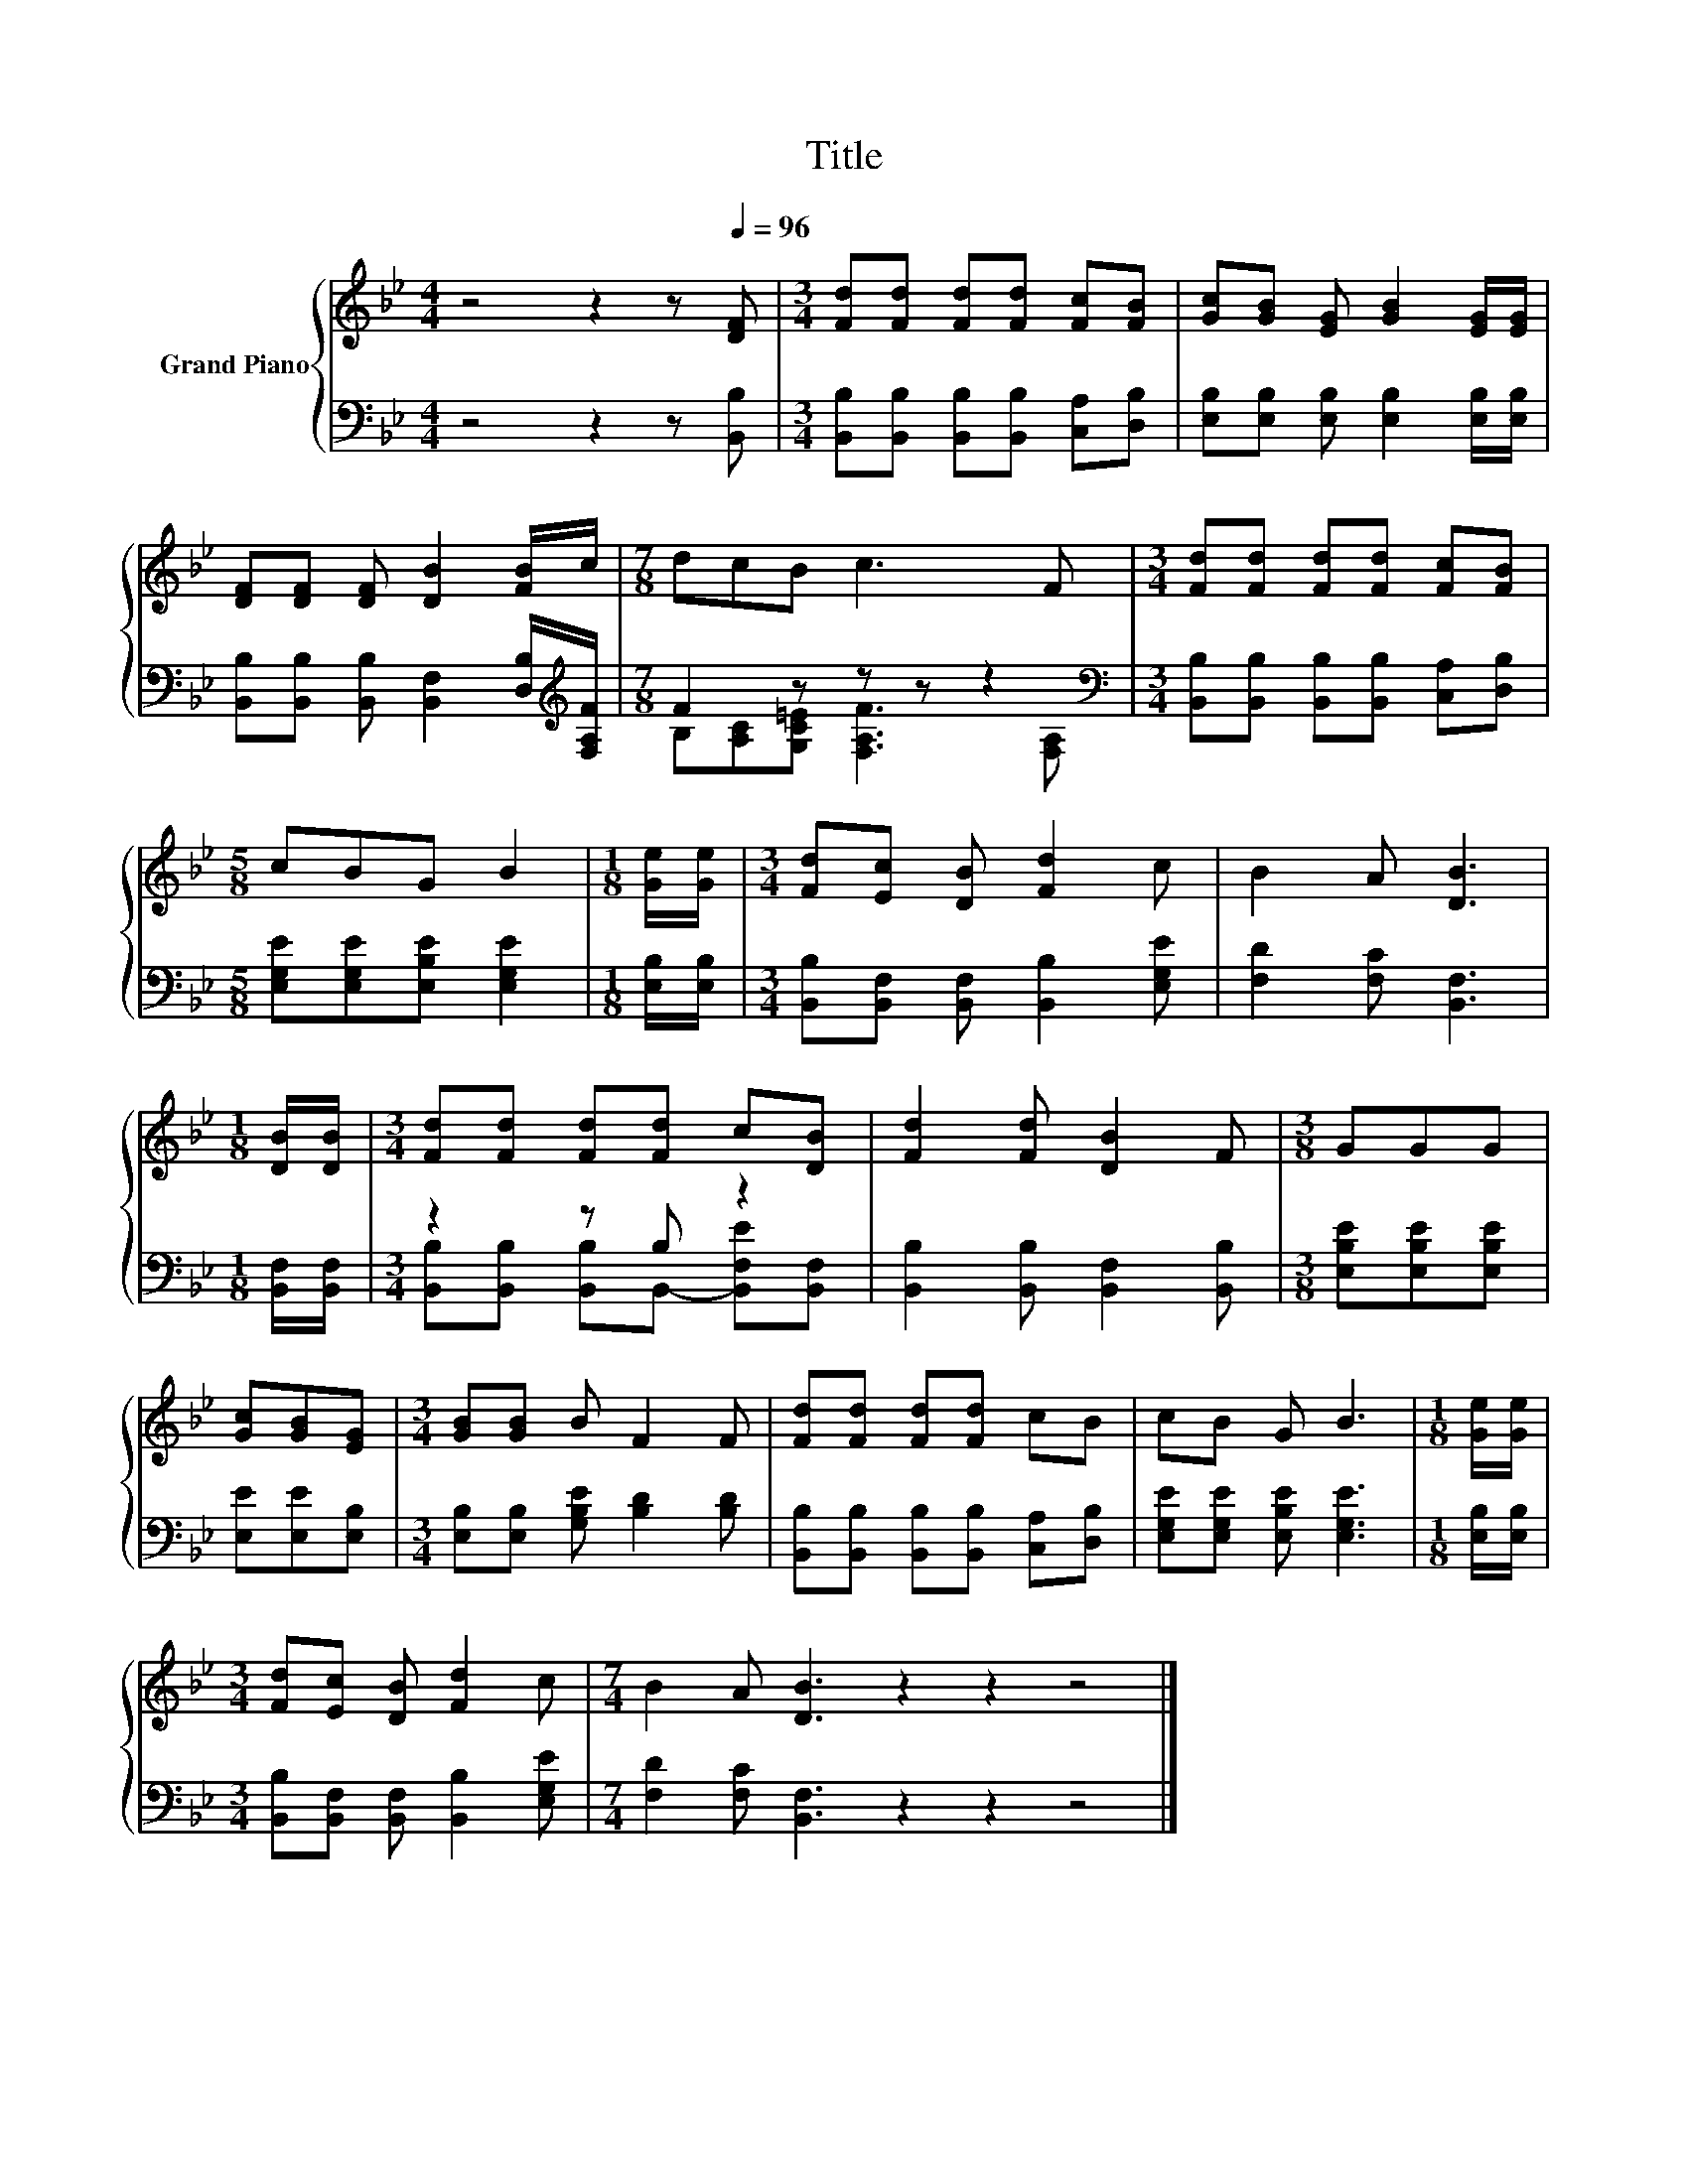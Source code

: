 X:1
T:Title
%%score { 1 | ( 2 3 ) }
L:1/8
M:4/4
K:Bb
V:1 treble nm="Grand Piano"
V:2 bass 
V:3 bass 
V:1
 z4 z2 z[Q:1/4=96] [DF] |[M:3/4] [Fd][Fd] [Fd][Fd] [Fc][FB] | [Gc][GB] [EG] [GB]2 [EG]/[EG]/ | %3
 [DF][DF] [DF] [DB]2 [FB]/c/ |[M:7/8] dcB c3 F |[M:3/4] [Fd][Fd] [Fd][Fd] [Fc][FB] | %6
[M:5/8] cBG B2 |[M:1/8] [Ge]/[Ge]/ |[M:3/4] [Fd][Ec] [DB] [Fd]2 c | B2 A [DB]3 | %10
[M:1/8] [DB]/[DB]/ |[M:3/4] [Fd][Fd] [Fd][Fd] c[DB] | [Fd]2 [Fd] [DB]2 F |[M:3/8] GGG | %14
 [Gc][GB][EG] |[M:3/4] [GB][GB] B F2 F | [Fd][Fd] [Fd][Fd] cB | cB G B3 |[M:1/8] [Ge]/[Ge]/ | %19
[M:3/4] [Fd][Ec] [DB] [Fd]2 c |[M:7/4] B2 A [DB]3 z2 z2 z4 |] %21
V:2
 z4 z2 z [B,,B,] |[M:3/4] [B,,B,][B,,B,] [B,,B,][B,,B,] [C,A,][D,B,] | %2
 [E,B,][E,B,] [E,B,] [E,B,]2 [E,B,]/[E,B,]/ | %3
 [B,,B,][B,,B,] [B,,B,] [B,,F,]2 [D,B,]/[K:treble][F,A,F]/ |[M:7/8] F2 z z z z2[K:bass] | %5
[M:3/4] [B,,B,][B,,B,] [B,,B,][B,,B,] [C,A,][D,B,] |[M:5/8] [E,G,E][E,G,E][E,B,E] [E,G,E]2 | %7
[M:1/8] [E,B,]/[E,B,]/ |[M:3/4] [B,,B,][B,,F,] [B,,F,] [B,,B,]2 [E,G,E] | [F,D]2 [F,C] [B,,F,]3 | %10
[M:1/8] [B,,F,]/[B,,F,]/ |[M:3/4] z2 z B, z2 | [B,,B,]2 [B,,B,] [B,,F,]2 [B,,B,] | %13
[M:3/8] [E,B,E][E,B,E][E,B,E] | [E,E][E,E][E,B,] |[M:3/4] [E,B,][E,B,] [G,B,E] [B,D]2 [B,D] | %16
 [B,,B,][B,,B,] [B,,B,][B,,B,] [C,A,][D,B,] | [E,G,E][E,G,E] [E,B,E] [E,G,E]3 | %18
[M:1/8] [E,B,]/[E,B,]/ |[M:3/4] [B,,B,][B,,F,] [B,,F,] [B,,B,]2 [E,G,E] | %20
[M:7/4] [F,D]2 [F,C] [B,,F,]3 z2 z2 z4 |] %21
V:3
 x8 |[M:3/4] x6 | x6 | x11/2[K:treble] x/ |[M:7/8] B,[A,C][G,C=E] [F,A,F]3[K:bass] [F,A,] | %5
[M:3/4] x6 |[M:5/8] x5 |[M:1/8] x |[M:3/4] x6 | x6 |[M:1/8] x | %11
[M:3/4] [B,,B,][B,,B,] [B,,B,]B,,- [B,,F,E][B,,F,] | x6 |[M:3/8] x3 | x3 |[M:3/4] x6 | x6 | x6 | %18
[M:1/8] x |[M:3/4] x6 |[M:7/4] x14 |] %21

